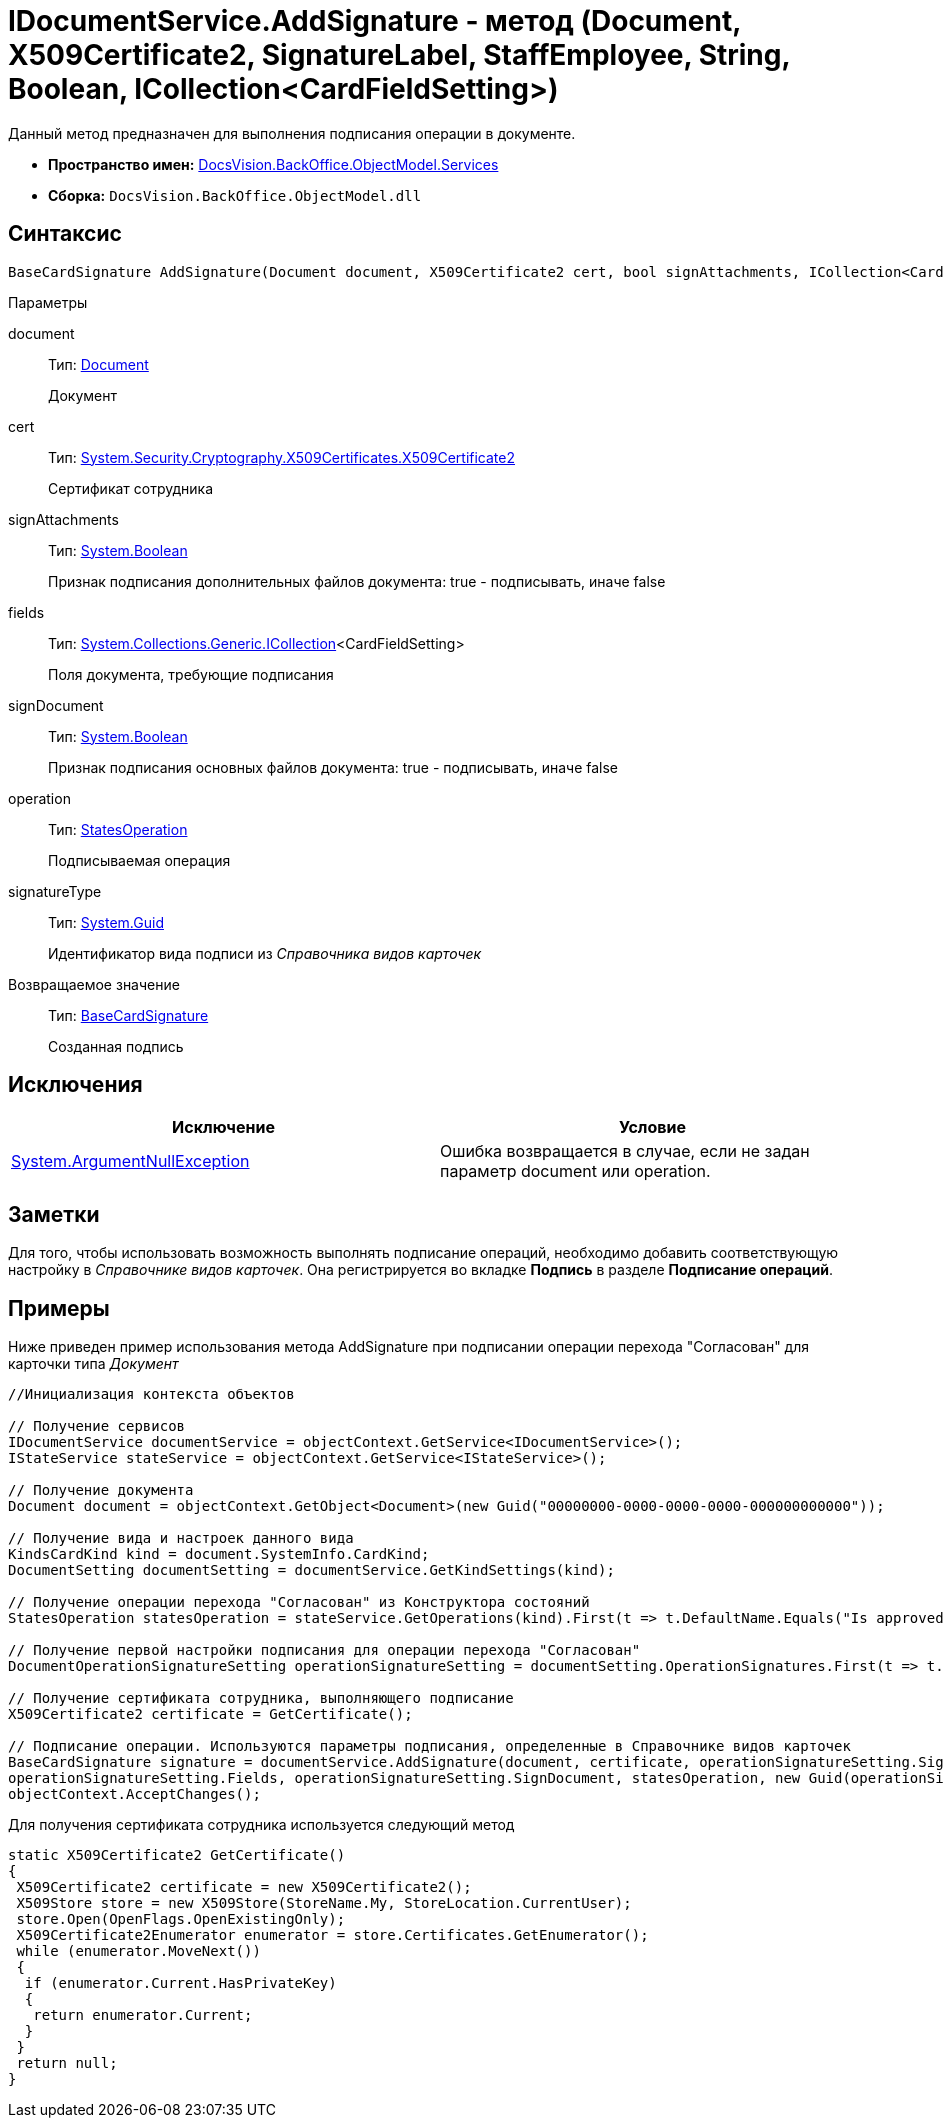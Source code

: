 = IDocumentService.AddSignature - метод (Document, X509Certificate2, SignatureLabel, StaffEmployee, String, Boolean, ICollection<CardFieldSetting>)

Данный метод предназначен для выполнения подписания операции в документе.

* *Пространство имен:* xref:api/DocsVision/BackOffice/ObjectModel/Services/Services_NS.adoc[DocsVision.BackOffice.ObjectModel.Services]
* *Сборка:* `DocsVision.BackOffice.ObjectModel.dll`

== Синтаксис

[source,csharp]
----
BaseCardSignature AddSignature(Document document, X509Certificate2 cert, bool signAttachments, ICollection<CardFieldSetting> fields, bool signDocument, StatesOperation operation, Guid signatureType)
----

Параметры

document::
Тип: xref:api/DocsVision/BackOffice/ObjectModel/Document_CL.adoc[Document]
+
Документ
cert::
Тип: http://msdn.microsoft.com/ru-ru/library/system.security.cryptography.x509certificates.x509certificate2.aspx[System.Security.Cryptography.X509Certificates.X509Certificate2]
+
Сертификат сотрудника
signAttachments::
Тип: http://msdn.microsoft.com/ru-ru/library/system.boolean.aspx[System.Boolean]
+
Признак подписания дополнительных файлов документа: true - подписывать, иначе false
fields::
Тип: https://msdn.microsoft.com/ru-ru/library/92t2ye13.aspx[System.Collections.Generic.ICollection]<CardFieldSetting>
+
Поля документа, требующие подписания
signDocument::
Тип: http://msdn.microsoft.com/ru-ru/library/system.boolean.aspx[System.Boolean]
+
Признак подписания основных файлов документа: true - подписывать, иначе false
operation::
Тип: xref:api/DocsVision/BackOffice/ObjectModel/StatesOperation_CL.adoc[StatesOperation]
+
Подписываемая операция
signatureType::
Тип: http://msdn.microsoft.com/ru-ru/library/system.guid.aspx[System.Guid]
+
Идентификатор вида подписи из _Справочника видов карточек_

Возвращаемое значение::
Тип: xref:api/DocsVision/BackOffice/ObjectModel/BaseCardSignature_CL.adoc[BaseCardSignature]
+
Созданная подпись

== Исключения

[cols=",",options="header"]
|===
|Исключение |Условие
|http://msdn.microsoft.com/ru-ru/library/system.argumentnullexception.aspx[System.ArgumentNullException] |Ошибка возвращается в случае, если не задан параметр document или operation.
|===

== Заметки

Для того, чтобы использовать возможность выполнять подписание операций, необходимо добавить соответствующую настройку в _Справочнике видов карточек_. Она регистрируется во вкладке [.keyword .wintitle]*Подпись* в разделе [.ph .uicontrol]*Подписание операций*.

== Примеры

Ниже приведен пример использования метода [.keyword .apiname]#AddSignature# при подписании операции перехода "Согласован" для карточки типа _Документ_

[source,csharp]
----
//Инициализация контекста объектов

// Получение сервисов
IDocumentService documentService = objectContext.GetService<IDocumentService>();
IStateService stateService = objectContext.GetService<IStateService>();

// Получение документа
Document document = objectContext.GetObject<Document>(new Guid("00000000-0000-0000-0000-000000000000"));

// Получение вида и настроек данного вида
KindsCardKind kind = document.SystemInfo.CardKind;
DocumentSetting documentSetting = documentService.GetKindSettings(kind);

// Получение операции перехода "Согласован" из Конструктора состояний
StatesOperation statesOperation = stateService.GetOperations(kind).First(t => t.DefaultName.Equals("Is approved"));
                    
// Получение первой настройки подписания для операции перехода "Согласован"
DocumentOperationSignatureSetting operationSignatureSetting = documentSetting.OperationSignatures.First(t => t.SignedOperations.Contains(statesOperation));

// Получение сертификата сотрудника, выполняющего подписание       
X509Certificate2 certificate = GetCertificate();

// Подписание операции. Используются параметры подписания, определенные в Справочнике видов карточек
BaseCardSignature signature = documentService.AddSignature(document, certificate, operationSignatureSetting.SignAttachments,
operationSignatureSetting.Fields, operationSignatureSetting.SignDocument, statesOperation, new Guid(operationSignatureSetting.Name));
objectContext.AcceptChanges();
----

Для получения сертификата сотрудника используется следующий метод

[source,csharp]
----
static X509Certificate2 GetCertificate()
{
 X509Certificate2 certificate = new X509Certificate2();
 X509Store store = new X509Store(StoreName.My, StoreLocation.CurrentUser);
 store.Open(OpenFlags.OpenExistingOnly);
 X509Certificate2Enumerator enumerator = store.Certificates.GetEnumerator();
 while (enumerator.MoveNext())
 {
  if (enumerator.Current.HasPrivateKey)
  {
   return enumerator.Current;
  }
 }
 return null;
}
----
